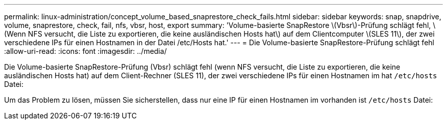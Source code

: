---
permalink: linux-administration/concept_volume_based_snaprestore_check_fails.html 
sidebar: sidebar 
keywords: snap, snapdrive, volume, snaprestore, check, fail, nfs, vbsr, host, export 
summary: 'Volume-basierte SnapRestore \(Vbsr\)-Prüfung schlägt fehl, \(Wenn NFS versucht, die Liste zu exportieren, die keine ausländischen Hosts hat\) auf dem Clientcomputer \(SLES 11\), der zwei verschiedene IPs für einen Hostnamen in der Datei /etc/Hosts hat.' 
---
= Die Volume-basierte SnapRestore-Prüfung schlägt fehl
:allow-uri-read: 
:icons: font
:imagesdir: ../media/


[role="lead"]
Die Volume-basierte SnapRestore-Prüfung (Vbsr) schlägt fehl (wenn NFS versucht, die Liste zu exportieren, die keine ausländischen Hosts hat) auf dem Client-Rechner (SLES 11), der zwei verschiedene IPs für einen Hostnamen im hat `/etc/hosts` Datei:

Um das Problem zu lösen, müssen Sie sicherstellen, dass nur eine IP für einen Hostnamen im vorhanden ist `/etc/hosts` Datei:
